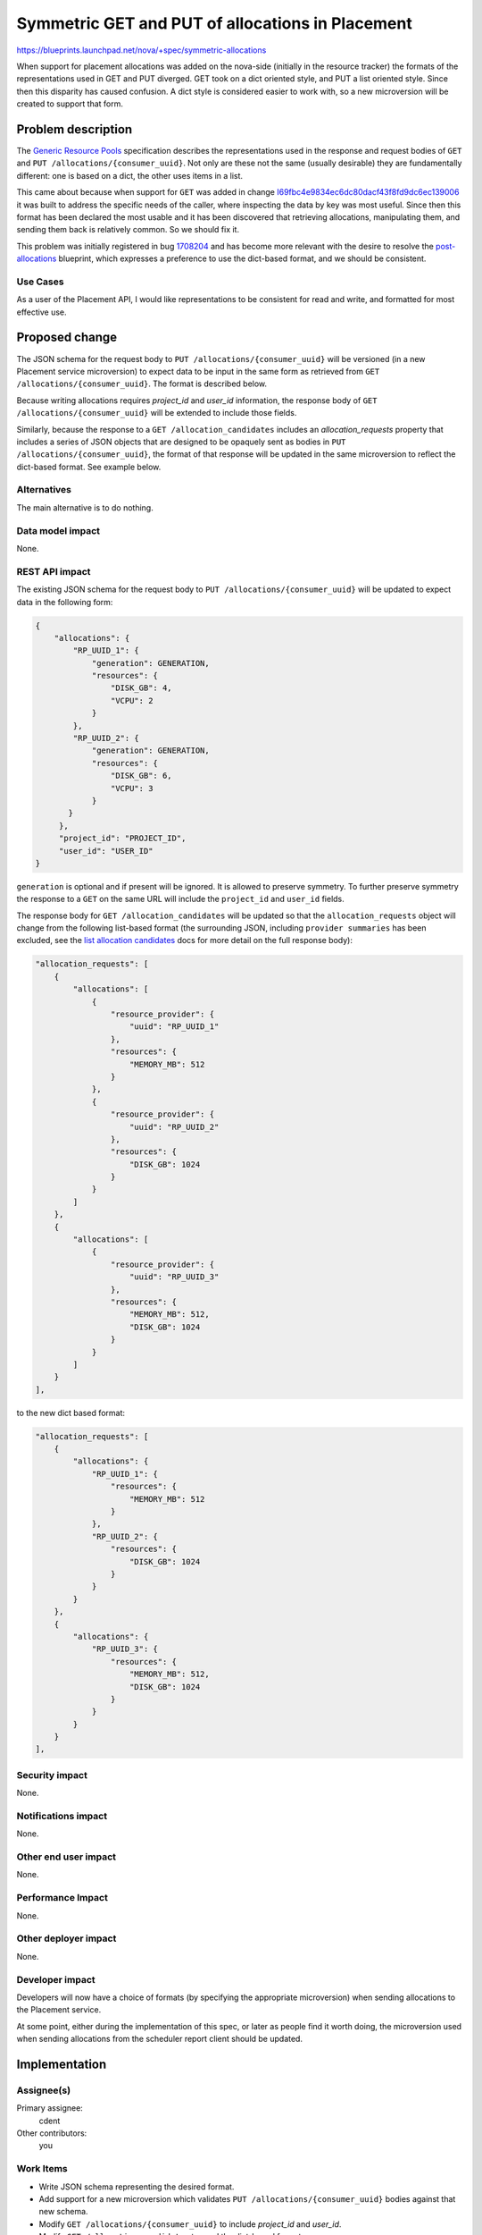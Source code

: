 ..
 This work is licensed under a Creative Commons Attribution 3.0 Unported
 License.

 http://creativecommons.org/licenses/by/3.0/legalcode

=================================================
Symmetric GET and PUT of allocations in Placement
=================================================

https://blueprints.launchpad.net/nova/+spec/symmetric-allocations

When support for placement allocations was added on the nova-side (initially in
the resource tracker) the formats of the representations used in GET and PUT
diverged. GET took on a dict oriented style, and PUT a list oriented style.
Since then this disparity has caused confusion. A dict style is considered
easier to work with, so a new microversion will be created to support that
form.

Problem description
===================

The `Generic Resource Pools`_ specification describes the representations used
in the response and request bodies of ``GET`` and ``PUT
/allocations/{consumer_uuid}``. Not only are these not the same (usually
desirable) they are fundamentally different: one is based on a dict, the other
uses items in a list.

This came about because when support for ``GET`` was added in change
I69fbc4e9834ec6dc80dacf43f8fd9dc6ec139006_ it was built to address the specific
needs of the caller, where inspecting the data by key was most useful. Since
then this format has been declared the most usable and it has been discovered
that retrieving allocations, manipulating them, and sending them back is
relatively common. So we should fix it.

This problem was initially registered in bug 1708204_ and has become more
relevant with the desire to resolve the post-allocations_ blueprint, which
expresses a preference to use the dict-based format, and we should be
consistent.

Use Cases
---------

As a user of the Placement API, I would like representations to be consistent
for read and write, and formatted for most effective use.

Proposed change
===============

The JSON schema for the request body to ``PUT /allocations/{consumer_uuid}``
will be versioned (in a new Placement service microversion) to expect data to
be input in the same form as retrieved from ``GET
/allocations/{consumer_uuid}``. The format is described below.

Because writing allocations requires `project_id` and `user_id` information,
the response body of ``GET /allocations/{consumer_uuid}`` will be extended to
include those fields.

Similarly, because the response to a ``GET /allocation_candidates`` includes
an `allocation_requests` property that includes a series of JSON objects that
are designed to be opaquely sent as bodies in
``PUT /allocations/{consumer_uuid}``, the format of that response will be
updated in the same microversion to reflect the dict-based format.
See example below.

Alternatives
------------

The main alternative is to do nothing.

Data model impact
-----------------

None.

REST API impact
---------------

The existing JSON schema for the request body to ``PUT
/allocations/{consumer_uuid}`` will be updated to expect data in the following
form:

.. code-block:: javascript

    {
        "allocations": {
            "RP_UUID_1": {
                "generation": GENERATION,
                "resources": {
                    "DISK_GB": 4,
                    "VCPU": 2
                }
            },
            "RP_UUID_2": {
                "generation": GENERATION,
                "resources": {
                    "DISK_GB": 6,
                    "VCPU": 3
                }
           }
         },
         "project_id": "PROJECT_ID",
         "user_id": "USER_ID"
    }

``generation`` is optional and if present will be ignored. It is allowed to
preserve symmetry. To further preserve symmetry the response to a ``GET`` on
the same URL will include the ``project_id`` and ``user_id`` fields.

The response body for ``GET /allocation_candidates`` will be updated so that
the ``allocation_requests`` object will change from the following list-based
format (the surrounding JSON, including ``provider summaries`` has been
excluded, see the `list allocation candidates`_ docs for more detail on the
full response body):

.. code-block:: javascript

    "allocation_requests": [
        {
            "allocations": [
                {
                    "resource_provider": {
                        "uuid": "RP_UUID_1"
                    },
                    "resources": {
                        "MEMORY_MB": 512
                    }
                },
                {
                    "resource_provider": {
                        "uuid": "RP_UUID_2"
                    },
                    "resources": {
                        "DISK_GB": 1024
                    }
                }
            ]
        },
        {
            "allocations": [
                {
                    "resource_provider": {
                        "uuid": "RP_UUID_3"
                    },
                    "resources": {
                        "MEMORY_MB": 512,
                        "DISK_GB": 1024
                    }
                }
            ]
        }
    ],

to the new dict based format:

.. code-block:: javascript

    "allocation_requests": [
        {
            "allocations": {
                "RP_UUID_1": {
                    "resources": {
                        "MEMORY_MB": 512
                    }
                },
                "RP_UUID_2": {
                    "resources": {
                        "DISK_GB": 1024
                    }
                }
            }
        },
        {
            "allocations": {
                "RP_UUID_3": {
                    "resources": {
                        "MEMORY_MB": 512,
                        "DISK_GB": 1024
                    }
                }
            }
        }
    ],

Security impact
---------------

None.

Notifications impact
--------------------

None.

Other end user impact
---------------------

None.

Performance Impact
------------------

None.

Other deployer impact
---------------------

None.

Developer impact
----------------

Developers will now have a choice of formats (by specifying the appropriate
microversion) when sending allocations to the Placement service.

At some point, either during the implementation of this spec, or later as
people find it worth doing, the microversion used when sending allocations
from the scheduler report client should be updated.

Implementation
==============

Assignee(s)
-----------

Primary assignee:
  cdent

Other contributors:
  you

Work Items
----------

* Write JSON schema representing the desired format.
* Add support for a new microversion which validates ``PUT
  /allocations/{consumer_uuid}`` bodies against that new schema.
* Modify ``GET /allocations/{consumer_uuid}`` to include `project_id`
  and `user_id`.
* Modify ``GET /allocation_candidates`` to send the dict-based format.
* Integrate processing that data to compose a call to
  ``AllocationList.create_all()``.
* Add gabbi tests exercising the new microversion.
* Add placement-api-ref documentation for the new microversion.

Dependencies
============

None.

Testing
=======

Care should be taken to insure that tests cover the boundary cases of
microversion handling.

Documentation Impact
====================

The main documentation impact is in the `placement api-ref`_ where a new
microversion will need to be described for
``PUT /allocations/{consumer_uuid}``.

References
==========

* Bug 1708204_.
* post-allocations_ blueprint.
* `placement api-ref`_

History
=======

.. list-table:: Revisions
   :header-rows: 1

   * - Release Name
     - Description
   * - Queens
     - Introduced

.. _Generic Resource Pools: http://specs.openstack.org/openstack/nova-specs/specs/newton/implemented/generic-resource-pools.html#put-allocations-consumer-uuid
.. _I69fbc4e9834ec6dc80dacf43f8fd9dc6ec139006: https://review.openstack.org/#/q/I69fbc4e9834ec6dc80dacf43f8fd9dc6ec139006
.. _1708204: https://bugs.launchpad.net/nova/+bug/1708204
.. _post-allocations: https://blueprints.launchpad.net/nova/+spec/post-allocations
.. _placement api-ref: https://developer.openstack.org/api-ref/placement/
.. _list allocation candidates: https://developer.openstack.org/api-ref/placement/#allocation-candidates
